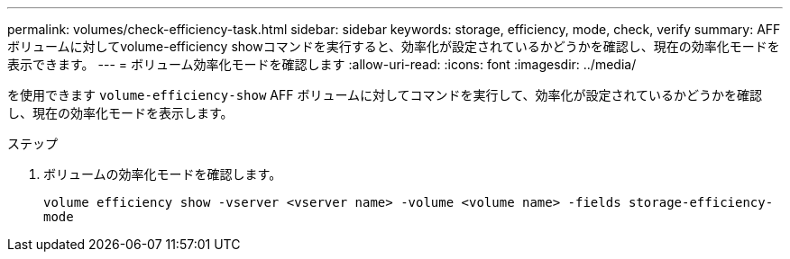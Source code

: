 ---
permalink: volumes/check-efficiency-task.html 
sidebar: sidebar 
keywords: storage, efficiency, mode, check, verify 
summary: AFF ボリュームに対してvolume-efficiency showコマンドを実行すると、効率化が設定されているかどうかを確認し、現在の効率化モードを表示できます。 
---
= ボリューム効率化モードを確認します
:allow-uri-read: 
:icons: font
:imagesdir: ../media/


[role="lead"]
を使用できます `volume-efficiency-show` AFF ボリュームに対してコマンドを実行して、効率化が設定されているかどうかを確認し、現在の効率化モードを表示します。

.ステップ
. ボリュームの効率化モードを確認します。
+
`volume efficiency show -vserver <vserver name> -volume <volume name> -fields storage-efficiency-mode`


